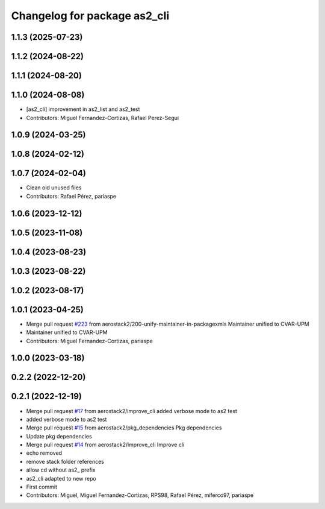 ^^^^^^^^^^^^^^^^^^^^^^^^^^^^^
Changelog for package as2_cli
^^^^^^^^^^^^^^^^^^^^^^^^^^^^^

1.1.3 (2025-07-23)
------------------

1.1.2 (2024-08-22)
------------------

1.1.1 (2024-08-20)
------------------

1.1.0 (2024-08-08)
------------------
* [as2_cli] improvement in as2_list and as2_test
* Contributors: Miguel Fernandez-Cortizas, Rafael Perez-Segui

1.0.9 (2024-03-25)
------------------

1.0.8 (2024-02-12)
------------------

1.0.7 (2024-02-04)
------------------
* Clean old unused files
* Contributors: Rafael Pérez, pariaspe

1.0.6 (2023-12-12)
------------------

1.0.5 (2023-11-08)
------------------

1.0.4 (2023-08-23)
------------------

1.0.3 (2023-08-22)
------------------

1.0.2 (2023-08-17)
------------------

1.0.1 (2023-04-25)
------------------
* Merge pull request `#223 <https://github.com/aerostack2/aerostack2/issues/223>`_ from aerostack2/200-unify-maintainer-in-packagexmls
  Maintainer unified to CVAR-UPM
* Maintainer unified to CVAR-UPM
* Contributors: Miguel Fernandez-Cortizas, pariaspe

1.0.0 (2023-03-18)
------------------

0.2.2 (2022-12-20)
------------------

0.2.1 (2022-12-19)
------------------
* Merge pull request `#17 <https://github.com/aerostack2/aerostack2/issues/17>`_ from aerostack2/improve_cli
  added verbose mode to as2 test
* added verbose mode to as2 test
* Merge pull request `#15 <https://github.com/aerostack2/aerostack2/issues/15>`_ from aerostack2/pkg_dependencies
  Pkg dependencies
* Update pkg dependencies
* Merge pull request `#14 <https://github.com/aerostack2/aerostack2/issues/14>`_ from aerostack2/improve_cli
  Improve cli
* echo removed
* remove stack folder references
* allow cd without as2\_ prefix
* as2_cli adapted to new repo
* First commit
* Contributors: Miguel, Miguel Fernandez-Cortizas, RPS98, Rafael Pérez, miferco97, pariaspe
